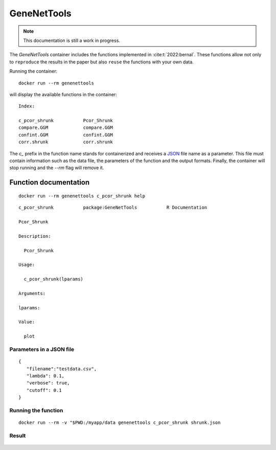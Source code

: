 GeneNetTools
============

.. note::

   This documentation is still a work in progress.

The `GeneNetTools` container includes the functions implemented in
:cite:t:`2022:bernal`. These functions allow not only to ``reproduce``
the results in the paper but also ``reuse``  the functions with your own
data.

.. bibliography::
   :filter: docname in docnames

	    
Running the container::

  docker run --rm genenettools

will display the available functions in the container::

  Index:

  c_pcor_shrunk           Pcor_Shrunk
  compare.GGM             compare.GGM
  confint.GGM             confint.GGM
  corr.shrunk             corr.shrunk

The `c_` prefix in the function name stands for containerized and
receives a `JSON <https://www.json.org/json-en.html>`_ file name as a
parameter. This file must contain information such as the data file,
the parameters of the function and the output formats. Finally, the
container will stop running and the `--rm` flag will remove it.

Function documentation
----------------------

::
   
   docker run --rm genenettools c_pcor_shrunk help

::

   c_pcor_shrunk           package:GeneNetTools           R Documentation

   Pcor_Shrunk

   Description:

     Pcor_Shrunk

   Usage:

     c_pcor_shrunk(lparams)
     
   Arguments:

   lparams:

   Value:

     plot

   
Parameters in a JSON file
*************************
::
   
   {
      "filename":"testdata.csv",
      "lambda": 0.1,
      "verbose": true,
      "cutoff": 0.1
   }

Running the function
********************

::

   docker run --rm -v "$PWD:/myapp/data genenettools c_pcor_shrunk shrunk.json

Result
******

.. figure:: ../../../_static/shrunk.png
  :width: 500
  :alt: pca projection result
